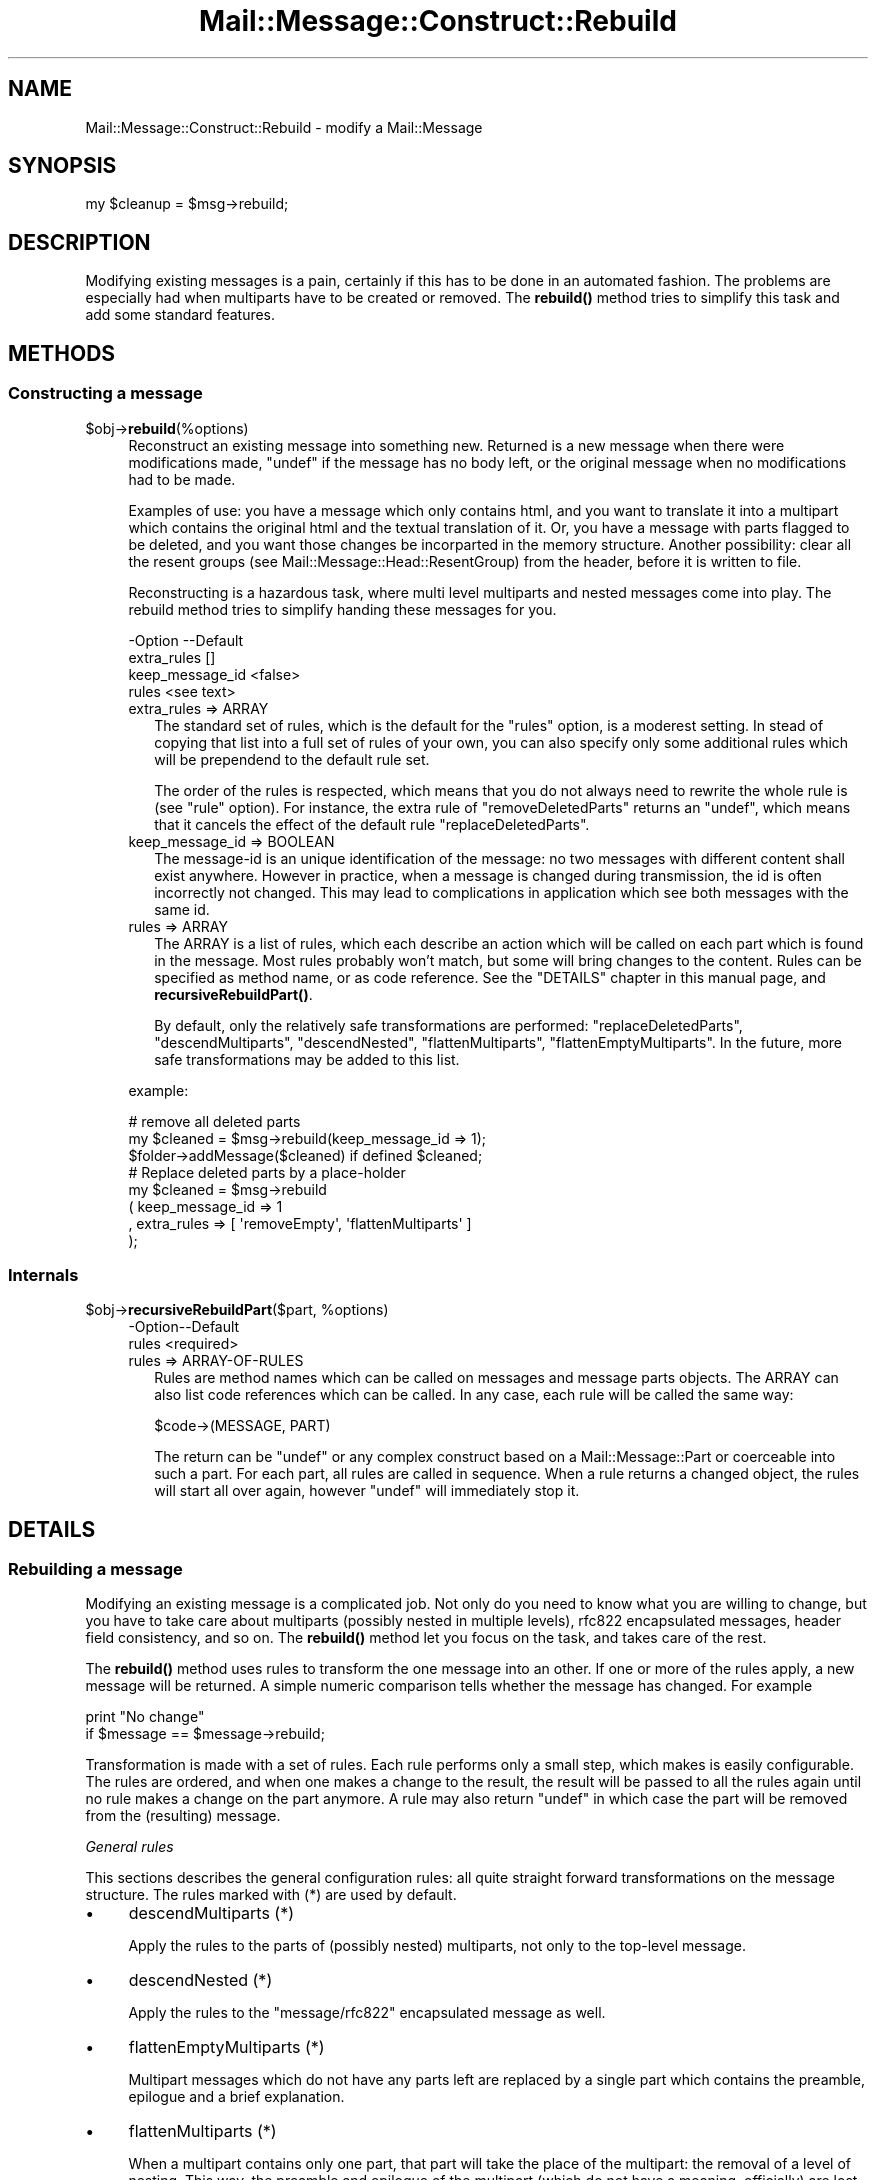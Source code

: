 .\" -*- mode: troff; coding: utf-8 -*-
.\" Automatically generated by Pod::Man 5.01 (Pod::Simple 3.43)
.\"
.\" Standard preamble:
.\" ========================================================================
.de Sp \" Vertical space (when we can't use .PP)
.if t .sp .5v
.if n .sp
..
.de Vb \" Begin verbatim text
.ft CW
.nf
.ne \\$1
..
.de Ve \" End verbatim text
.ft R
.fi
..
.\" \*(C` and \*(C' are quotes in nroff, nothing in troff, for use with C<>.
.ie n \{\
.    ds C` ""
.    ds C' ""
'br\}
.el\{\
.    ds C`
.    ds C'
'br\}
.\"
.\" Escape single quotes in literal strings from groff's Unicode transform.
.ie \n(.g .ds Aq \(aq
.el       .ds Aq '
.\"
.\" If the F register is >0, we'll generate index entries on stderr for
.\" titles (.TH), headers (.SH), subsections (.SS), items (.Ip), and index
.\" entries marked with X<> in POD.  Of course, you'll have to process the
.\" output yourself in some meaningful fashion.
.\"
.\" Avoid warning from groff about undefined register 'F'.
.de IX
..
.nr rF 0
.if \n(.g .if rF .nr rF 1
.if (\n(rF:(\n(.g==0)) \{\
.    if \nF \{\
.        de IX
.        tm Index:\\$1\t\\n%\t"\\$2"
..
.        if !\nF==2 \{\
.            nr % 0
.            nr F 2
.        \}
.    \}
.\}
.rr rF
.\" ========================================================================
.\"
.IX Title "Mail::Message::Construct::Rebuild 3"
.TH Mail::Message::Construct::Rebuild 3 2023-12-11 "perl v5.38.2" "User Contributed Perl Documentation"
.\" For nroff, turn off justification.  Always turn off hyphenation; it makes
.\" way too many mistakes in technical documents.
.if n .ad l
.nh
.SH NAME
Mail::Message::Construct::Rebuild \- modify a Mail::Message
.SH SYNOPSIS
.IX Header "SYNOPSIS"
.Vb 1
\& my $cleanup = $msg\->rebuild;
.Ve
.SH DESCRIPTION
.IX Header "DESCRIPTION"
Modifying existing messages is a pain, certainly if this has to be
done in an automated fashion.  The problems are especially had when
multiparts have to be created or removed.  The \fBrebuild()\fR method
tries to simplify this task and add some standard features.
.SH METHODS
.IX Header "METHODS"
.SS "Constructing a message"
.IX Subsection "Constructing a message"
.ie n .IP $obj\->\fBrebuild\fR(%options) 4
.el .IP \f(CW$obj\fR\->\fBrebuild\fR(%options) 4
.IX Item "$obj->rebuild(%options)"
Reconstruct an existing message into something new.  Returned is a new
message when there were modifications made, \f(CW\*(C`undef\*(C'\fR if the message has
no body left, or the original message when no modifications had to be
made.
.Sp
Examples of use: you have a message which only contains html, and you
want to translate it into a multipart which contains the original html
and the textual translation of it.  Or, you have a message with parts
flagged to be deleted, and you want those changes be incorparted in the
memory structure.  Another possibility: clear all the resent groups
(see Mail::Message::Head::ResentGroup) from the header, before it is
written to file.
.Sp
Reconstructing is a hazardous task, where multi level multiparts and
nested messages come into play.  The rebuild method tries to simplify
handing these messages for you.
.Sp
.Vb 4
\& \-Option         \-\-Default
\&  extra_rules      []
\&  keep_message_id  <false>
\&  rules            <see text>
.Ve
.RS 4
.IP "extra_rules => ARRAY" 2
.IX Item "extra_rules => ARRAY"
The standard set of rules, which is the default for the \f(CW\*(C`rules\*(C'\fR option,
is a moderest setting.  In stead of copying that list into a full set
of rules of your own, you can also specify only some additional rules
which will be prependend to the default rule set.
.Sp
The order of the rules is respected, which means that you do not always
need to rewrite the whole rule is (see \f(CW\*(C`rule\*(C'\fR option).  For instance,
the extra rule of \f(CW\*(C`removeDeletedParts\*(C'\fR returns an \f(CW\*(C`undef\*(C'\fR, which
means that it cancels the effect of the default rule \f(CW\*(C`replaceDeletedParts\*(C'\fR.
.IP "keep_message_id => BOOLEAN" 2
.IX Item "keep_message_id => BOOLEAN"
The message-id is an unique identification of the message: no two messages
with different content shall exist anywhere.  However in practice, when
a message is changed during transmission, the id is often incorrectly
not changed.  This may lead to complications in application which see
both messages with the same id.
.IP "rules => ARRAY" 2
.IX Item "rules => ARRAY"
The ARRAY is a list of rules, which each describe an action which will
be called on each part which is found in the message.  Most rules
probably won't match, but some will bring changes to the content.
Rules can be specified as method name, or as code reference.  See the
"DETAILS" chapter in this manual page, and \fBrecursiveRebuildPart()\fR.
.Sp
By default, only the relatively safe transformations are performed:
\&\f(CW\*(C`replaceDeletedParts\*(C'\fR, \f(CW\*(C`descendMultiparts\*(C'\fR, \f(CW\*(C`descendNested\*(C'\fR,
\&\f(CW\*(C`flattenMultiparts\*(C'\fR, \f(CW\*(C`flattenEmptyMultiparts\*(C'\fR.  In the future, more
safe transformations may be added to this list.
.RE
.RS 4
.Sp
example:
.Sp
.Vb 3
\& # remove all deleted parts
\& my $cleaned = $msg\->rebuild(keep_message_id => 1);
\& $folder\->addMessage($cleaned) if defined $cleaned;
\&
\& # Replace deleted parts by a place\-holder
\& my $cleaned = $msg\->rebuild
\&   ( keep_message_id => 1
\&   , extra_rules => [ \*(AqremoveEmpty\*(Aq, \*(AqflattenMultiparts\*(Aq ]
\&   );
.Ve
.RE
.SS Internals
.IX Subsection "Internals"
.ie n .IP "$obj\->\fBrecursiveRebuildPart\fR($part, %options)" 4
.el .IP "\f(CW$obj\fR\->\fBrecursiveRebuildPart\fR($part, \f(CW%options\fR)" 4
.IX Item "$obj->recursiveRebuildPart($part, %options)"
.Vb 2
\& \-Option\-\-Default
\&  rules   <required>
.Ve
.RS 4
.IP "rules => ARRAY-OF-RULES" 2
.IX Item "rules => ARRAY-OF-RULES"
Rules are method names which can be called on messages and message parts
objects.  The ARRAY can also list code references which can be called.
In any case, each rule will be called the same way:
.Sp
.Vb 1
\& $code\->(MESSAGE, PART)
.Ve
.Sp
The return can be \f(CW\*(C`undef\*(C'\fR or any complex construct based on a
Mail::Message::Part or coerceable into such a part.  For each part,
all rules are called in sequence.  When a rule returns a changed object,
the rules will start all over again, however \f(CW\*(C`undef\*(C'\fR will immediately
stop it.
.RE
.RS 4
.RE
.SH DETAILS
.IX Header "DETAILS"
.SS "Rebuilding a message"
.IX Subsection "Rebuilding a message"
Modifying an existing message is a complicated job.  Not only do you need
to know what you are willing to change, but you have to take care about
multiparts (possibly nested in multiple levels), rfc822 encapsulated
messages, header field consistency, and so on.  The \fBrebuild()\fR method
let you focus on the task, and takes care of the rest.
.PP
The \fBrebuild()\fR method uses rules to transform the one message into an
other.  If one or more of the rules apply, a new message will be returned.
A simple numeric comparison tells whether the message has changed.  For
example
.PP
.Vb 2
\& print "No change"
\&    if $message == $message\->rebuild;
.Ve
.PP
Transformation is made with a set of rules.  Each rule performs only a
small step, which makes is easily configurable.  The rules are ordered,
and when one makes a change to the result, the result will be passed
to all the rules again until no rule makes a change on the part anymore.
A rule may also return \f(CW\*(C`undef\*(C'\fR in which case the part will be removed
from the (resulting) message.
.PP
\fIGeneral rules\fR
.IX Subsection "General rules"
.PP
This sections describes the general configuration rules: all quite straight
forward transformations on the message structure.  The rules marked with (*)
are used by default.
.IP \(bu 4
descendMultiparts (*)
.Sp
Apply the rules to the parts of (possibly nested) multiparts, not only to
the top-level message.
.IP \(bu 4
descendNested (*)
.Sp
Apply the rules to the \f(CW\*(C`message/rfc822\*(C'\fR encapsulated message as well.
.IP \(bu 4
flattenEmptyMultiparts (*)
.Sp
Multipart messages which do not have any parts left are replaced by
a single part which contains the preamble, epilogue and a brief
explanation.
.IP \(bu 4
flattenMultiparts (*)
.Sp
When a multipart contains only one part, that part will take the place of
the multipart: the removal of a level of nesting.  This way, the preamble
and epilogue of the multipart (which do not have a meaning, officially)
are lost.
.IP \(bu 4
flattenNesting
.Sp
Remove the \f(CW\*(C`message/rfc822\*(C'\fR encapsulation.  Only the content related
lines of the encapsulated body are preserved one level higher.  Other
information will be lost, which is often not too bad.
.IP \(bu 4
removeDeletedParts
.Sp
All parts which are flagged for deletion are removed from the message
without leaving a trace.  If a nested message is encountered which has
its encapsulated content flagged for deletion, it will be removed as
a whole.
.IP \(bu 4
removeEmptyMultiparts
.Sp
Multipart messages which do not have any parts left are removed.  The
information in preamble and epiloge is lost.
.IP \(bu 4
removeEmptyBodies
.Sp
Simple message bodies which do not contain any lines of content are
removed.  This will loose the information which is stored in the
headers of these bodies.
.IP \(bu 4
replaceDeletedParts (*)
.Sp
All parts of the message which are flagged for deletion are replace
by a message which says that the part is deleted.
.PP
You can specify a selection of these rules with rebuild(rules) and
rebuild(extra_rules).
.PP
\fIConversion rules\fR
.IX Subsection "Conversion rules"
.PP
This section describes the rules which try to be smart with the
content.  Please contribute with ideas and implementations.
.IP \(bu 4
removeHtmlAlternativeToText
.Sp
When a multipart alternative is encountered, which contains both a
plain text and an html part, then the html part is deleted.
Especially useful in combination with the \f(CW\*(C`flattenMultiparts\*(C'\fR rule.
.IP \(bu 4
textAlternativeForHtml
.Sp
Any \f(CW\*(C`text/html\*(C'\fR part which is not accompanied by an alternative
plain text part will have one added.  You must have a working
Mail::Message::Convert::HtmlFormatText, which means that
HTML::TreeBuilder and HTML::FormatText must be installed on
your system.
.Sp
When you are planning to create an automatic html to plain text
filter for your email, then have a look at
\&\fIhttps://github.com/logological/mimestrip\fR
.Sp
\&\fB. Example: using parameter with \fR\f(CB\*(C`textAlternativeForHtml\*(C'\fR
.Sp
.Vb 4
\&  my $result = $msg\->rebuild
\&    ( extra_rules => [ \*(AqtextAlternativeForHtml\*(Aq ]
\&    , textAlternativeForHtml => { leftmargin => 0 }
\&    );
.Ve
.IP \(bu 4
removeExtraAlternativeText
.Sp
[2.110] When a multipart alternative is encountered, deletes all its parts
except for the last part (the preferred part in accordance
with RFC2046). In practice, this normally results in the alternative
plain text part being deleted of an html message. Useful in combination
with the \f(CW\*(C`flattenMultiparts\*(C'\fR rule.
.PP
\fIAdding your own rules\fR
.IX Subsection "Adding your own rules"
.PP
If you have designed your own rule, please consider contributing this
to Mail::Box; it may be useful for other people as well.
.PP
Each rule is called
.PP
.Vb 1
\& my $new = $code\->($message, $part, %options)
.Ve
.PP
where the \f(CW%options\fR are defined by the \f(CWrebuild()\fR method internals. At
least the \f(CW\*(C`rules\*(C'\fR option is passed, which is a full expansion of all
the rules which will be applied.
.PP
Your subroutine shall return \f(CW$part\fR if no changes are needed,
\&\f(CW\*(C`undef\*(C'\fR if the part should be removed, and any newly constructed
\&\f(CW\*(C`Mail::Message::Part\*(C'\fR when a change is required.  It is easiest to
start looking at the source code of this package, and copy from a
comparible routine.
.PP
When you have your own routine, you simply call:
.PP
.Vb 2
\& my $rebuild_message = $message\->rebuild
\&  ( extra_rules => [ \e&my_own_rule, \*(Aqother_rule\*(Aq ] );
.Ve
.SH DIAGNOSTICS
.IX Header "DIAGNOSTICS"
.ie n .IP "Error: No rebuild rule $name defined." 4
.el .IP "Error: No rebuild rule \f(CW$name\fR defined." 4
.IX Item "Error: No rebuild rule $name defined."
.SH "SEE ALSO"
.IX Header "SEE ALSO"
This module is part of Mail-Message distribution version 3.015,
built on December 11, 2023. Website: \fIhttp://perl.overmeer.net/CPAN/\fR
.SH LICENSE
.IX Header "LICENSE"
Copyrights 2001\-2023 by [Mark Overmeer <markov@cpan.org>]. For other contributors see ChangeLog.
.PP
This program is free software; you can redistribute it and/or modify it
under the same terms as Perl itself.
See \fIhttp://dev.perl.org/licenses/\fR
